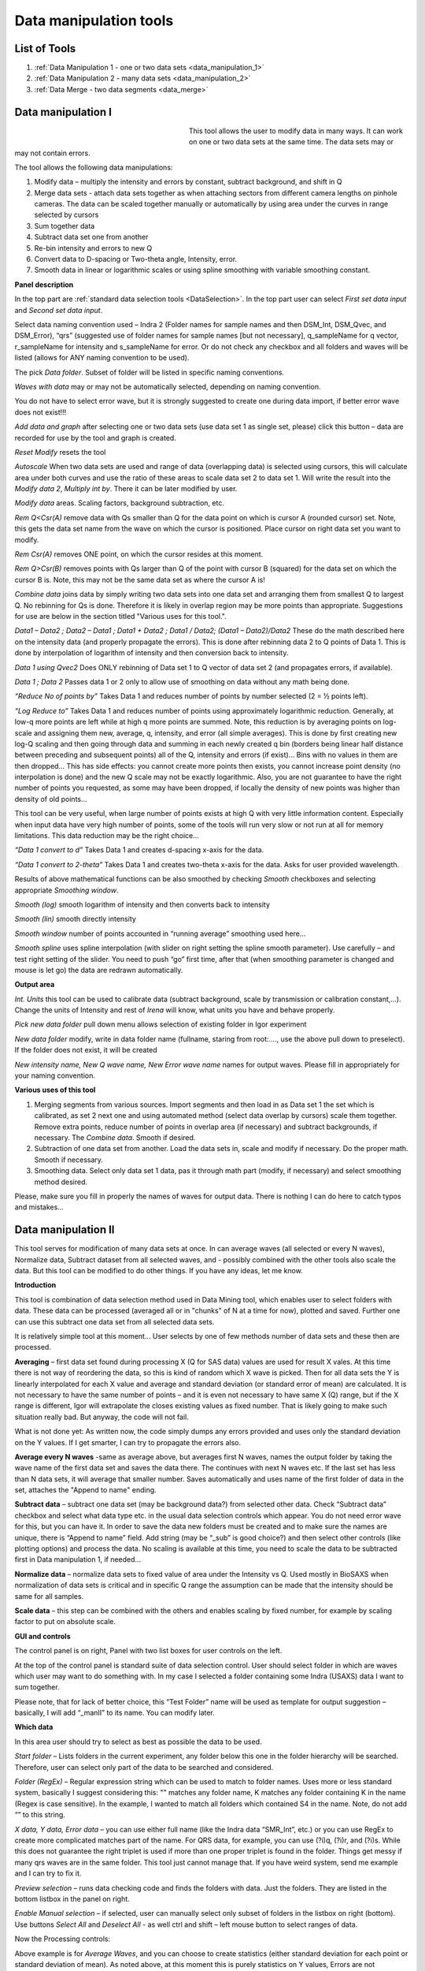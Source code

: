 .. index:: Data Manipulation I

.. _data_manipulation_1:

Data manipulation tools
=======================

List of Tools
----------------

1.  :ref:`Data Manipulation 1 - one or two data sets <data_manipulation_1>`
2.  :ref:`Data Manipulation 2 - many data sets <data_manipulation_2>`
3.  :ref:`Data Merge - two data segments <data_merge>`

Data manipulation I
-------------------

.. Figure:: media/DataManipulation1.png
           :align: left
           :width: 280px
           :figwidth: 300px


This tool allows the user to modify data in many ways. It can work on one or two data sets at the same time. The data sets may or may not contain errors.

The tool allows the following data manipulations:

1. Modify data – multiply the intensity and errors by constant, subtract    background, and shift in Q

2. Merge data sets - attach data sets together as when attaching sectors    from different camera lengths on pinhole cameras. The data can be scaled together manually or automatically by using area under the curves in range selected by cursors

3. Sum together data

4. Subtract data set one from another

5. Re-bin intensity and errors to new Q

6. Convert data to D-spacing or Two-theta angle, Intensity, error.

7. Smooth data in linear or logarithmic scales or using spline smoothing with variable smoothing constant.

**Panel description**

In the top part are :ref:`standard data selection tools <DataSelection>`. In the top part user can select *First set data input* and \ *Second set data input*.

Select data naming convention used – Indra 2 (Folder names for sample names and then DSM\_Int, DSM\_Qvec, and DSM\_Error), “qrs” (suggested use of folder names for sample names [but not necessary], q\_sampleName for q vector, r\_sampleName for intensity and s\_sampleName for error. Or do not check any checkbox and all folders and waves will be listed (allows for ANY naming convention to be used).

The pick *Data folder*. Subset of folder will be listed in specific naming conventions.

*Waves with data* may or may not be automatically selected, depending on naming convention.

You do not have to select error wave, but it is strongly suggested to create one during data import, if better error wave does not exist!!!

*Add data and graph* after selecting one or two data sets (use data set 1 as single set, please) click this button – data are recorded for use by the tool and graph is created.

*Reset Modify* resets the tool

*Autoscale* When two data sets are used and range of data (overlapping data) is selected using cursors, this will calculate area under both curves and use the ratio of these areas to scale data set 2 to data set 1. Will write the result into the *Modify data 2*, *Multiply int by*. There it can be later modified by user.

*Modify data* areas. Scaling factors, background subtraction, etc.

*Rem Q<Csr(A)* remove data with Qs smaller than Q for the data point on which is cursor A (rounded cursor) set. Note, this gets the data set name from the wave on which the cursor is positioned. Place cursor on right data set you want to modify.

*Rem Csr(A)* removes ONE point, on which the cursor resides at this moment.

*Rem Q>Csr(B)* removes points with Qs larger than Q of the point with cursor B (squared) for the data set on which the cursor B is. Note, this may not be the same data set as where the cursor A is!

*Combine data* joins data by simply writing two data sets into one data set and arranging them from smallest Q to largest Q. No rebinning for Qs is done. Therefore it is likely in overlap region may be more points than appropriate. Suggestions for use are below in the section titled "Various uses for this tool.".

*Data1 – Data2 ; Data2 – Data1 ; Data1 + Data2 ; Data1 / Data2; (Data1 – Data2)/Data2* These do the math described here on the intensity data (and properly propagate the errors). This is done after rebinning data 2 to Q points of Data 1. This is done by interpolation of logarithm of intensity and then conversion back to intensity.

*Data 1 using Qvec2* Does ONLY rebinning of Data set 1 to Q vector of data set 2 (and propagates errors, if available).

*Data 1 ; Data 2* Passes data 1 or 2 only to allow use of smoothing on data without any math being done.

*“Reduce No of points by”* Takes Data 1 and reduces number of points by number selected (2 = ½ points left).

*“Log Reduce to”* Takes Data 1 and reduces number of points using approximately logarithmic reduction. Generally, at low-q more points are left while at high q more points are summed. Note, this reduction is by averaging points on log-scale and assigning them new, average, q, intensity, and error (all simple averages). This is done by first creating new log-Q scaling and then going through data and summing in each newly created q bin (borders being linear half distance between preceding and subsequent points) all of the Q, intensity and errors (if exist)… Bins with no values in them are then dropped… This has side effects: you cannot create more points then exists, you cannot increase point density (no interpolation is done) and the new Q scale may not be exactly logarithmic. Also, you are not guarantee to have the right number of points you requested, as some may have been dropped, if locally the density of new points was higher than density of old points…

This tool can be very useful, when large number of points exists at high Q with very little information content. Especially when input data have very high number of points, some of the tools will run very slow or not run at all for memory limitations. This data reduction may be the right choice…

*“Data 1 convert to d”* Takes Data 1 and creates d-spacing x-axis for the data.

*“Data 1 convert to 2-theta”* Takes Data 1 and creates two-theta x-axis for the data. Asks for user provided wavelength.

Results of above mathematical functions can be also smoothed by checking *Smooth* checkboxes and selecting appropriate *Smoothing window*.

*Smooth (log)* smooth logarithm of intensity and then converts back to intensity

*Smooth (lin)* smooth directly intensity

*Smooth window* number of points accounted in “running average” smoothing used here…

*Smooth spline* uses spline interpolation (with slider on right setting the spline smooth parameter). Use carefully – and test right setting of the slider. You need to push “go” first time, after that (when smoothing parameter is changed and mouse is let go) the data are redrawn automatically.

**Output area**

*Int. Units* this tool can be used to calibrate data (subtract background, scale by transmission or calibration constant,...). Change the units of Intensity and rest of *Irena* will know, what units you have and behave properly.

*Pick new data folder* pull down menu allows selection of existing folder in Igor experiment

*New data folder* modify, write in data folder name (fullname, staring from root:…., use the above pull down to preselect). If the folder does not exist, it will be created

*New intensity name, New Q wave name, New Error wave name* names for output waves. Please fill in appropriately for your naming convention.

**Various uses of this tool**

1. Merging segments from various sources. Import segments and then load in as Data set 1 the set which is calibrated, as set 2 next one and using automated method (select data overlap by cursors) scale them together. Remove extra points, reduce number of points in overlap area (if necessary) and subtract backgrounds, if necessary. The *Combine data*. Smooth if desired.

2. Subtraction of one data set from another. Load the data sets in, scale and modify if necessary. Do the proper math. Smooth if necessary.

3. Smoothing data. Select only data set 1 data, pas it through math part (modify, if necessary) and select smoothing method desired.

Please, make sure you fill in properly the names of waves for output data. There is nothing I can do here to catch typos and mistakes…

.. index:: Data Manipulation II

.. _data_manipulation_2:

Data manipulation II
--------------------

This tool serves for modification of many data sets at once. In can average waves (all selected or every N waves), Normalize data, Subtract dataset from all selected waves, and - possibly combined with the other tools also scale the data. But this tool can be modified to do other things. If you have any ideas, let me know.

**Introduction**

.. image:: media/DataManipulation2.png
           :align: left
           :width: 460px

This tool is combination of data selection method used in Data Mining tool, which enables user to select folders with data. These data can be processed (averaged all or in "chunks" of N at a time for now), plotted and saved. Further one can use this subtract one data set from all selected data sets.

It is relatively simple tool at this moment… User selects by one of few methods number of data sets and these then are processed.

**Averaging** – first data set found during processing X (Q for SAS data) values are used for result X vales. At this time there is not way of reordering the data, so this is kind of random which X wave is picked. Then for all data sets the Y is linearly interpolated for each X value and average and standard deviation (or standard error of mean) are calculated. It is not necessary to have the same number of points – and it is even not necessary to have same X (Q) range, but if the X range is different, Igor will extrapolate the closes existing values as fixed number. That is likely going to make such situation really bad. But anyway, the code will not fail.

What is not done yet: As written now, the code simply dumps any errors provided and uses only the standard deviation on the Y values. If I get smarter, I can try to propagate the errors also.

**Average every N waves** -same as average above, but averages first N waves, names the output folder by taking the wave name of the first data set and saves the data there. The continues with next N waves etc. If the last set has less than N data sets, it will average that smaller number. Saves automatically and uses name of the first folder of data in the set, attaches the "Append to name" ending.

**Subtract data** – subtract one data set (may be background data?) from selected other data. Check “Subtract data” checkbox and select what data type etc. in the usual data selection controls which appear. You do not need error wave for this, but you can have it. In order to save the data new folders must be created and to make sure the names are unique, there is “Append to name” field. Add string (may be “\_sub” is good choice?) and then select other controls (like plotting options) and process the data. No scaling is available at this time, you need to scale the data to be subtracted first in Data manipulation 1, if needed…

**Normalize data** – normalize data sets to fixed value of area under the Intensity vs Q. Used mostly in BioSAXS when normalization of data sets is critical and in specific Q range the assumption can be made that the intensity should be same for all samples.

**Scale data** – this step can be combined with the others and enables scaling by fixed number, for example by scaling factor to put on absolute scale.

**GUI and controls**

.. image:: media/DataManipulation3.png
           :align: left
           :width: 460px

The control panel is on right, Panel with two list boxes for user controls on the left.

At the top of the control panel is standard suite of data selection control. User should select folder in which are waves which user may want to do something with. In my case I selected a folder containing some Indra (USAXS) data I want to sum together.

Please note, that for lack of better choice, this “Test Folder” name will be used as template for output suggestion – basically, I will add “\_manII” to its name. You can modify later.

**Which data**

In this area user should try to select as best as possible the data to be used.

*Start folder* – Lists folders in the current experiment, any folder below this one in the folder hierarchy will be searched. Therefore, user can select only part of the data to be searched and considered.

*Folder (RegEx)* – Regular expression string which can be used to match to folder names. Uses more or less standard system, basically I suggest considering this: "" matches any folder name, K matches any folder containing K in the name (Regex is case sensitive). In the example, I wanted to match all folders which contained S4 in the name. Note, do not add “” to this string.

*X data, Y data, Error data* – you can use either full name (like the Indra data “SMR\_Int”, etc.) or you can use RegEx to create more complicated matches part of the name. For QRS data, for example, you can use (?i)q, (?i)r, and (?i)s. While this does not guarantee the right triplet is used if more than one proper triplet is found in the folder. Things get messy if many qrs waves are in the same folder. This tool just cannot manage that. If you have weird system, send me example and I can try to fix it.

*Preview selection* – runs data checking code and finds the folders with data. Just the folders. They are listed in the bottom listbox in the panel on right.

*Enable Manual selection* – if selected, user can manually select only subset of folders in the listbox on right (bottom). Use buttons *Select All* and *Deselect All* - as well ctrl and shift – left mouse button to select ranges of data.

.. image:: media/DataManipulation4.png
           :align: center
           :width: 330px


Now the Processing controls:

.. image:: media/DataManipulation5.png
           :align: center
           :width: 330px

Above example is for *Average Waves*, and you can choose to create statistics (either standard deviation for each point or standard deviation of mean). As noted above, at this moment this is purely statistics on Y values, Errors are not considered.

Here is example for Subtract data:

.. image:: media/DataManipulation6.png
           :align: center
           :width: 330px

with the second tab:

.. image:: media/DataManipulation7.png
           :align: center
           :width: 330px

**Output options**

.. image:: media/DataManipulation8.png
           :align: center
           :width: 330px

Note the "Append to name" varies based on tool used. When the folder and data names are inaccessible to users it means that output is multiple data sets and therefore the names will be created on fly using the "Append to name" string. You can modify as needed.

*Display result?* and *Display Source data?*

Will cause that a graph with results and source data will be presented when *Process data is pushed.*

.. image:: media/DataManipulation9.png
           :align: center
           :width: 390px

Example of plot with data with average.

*New Folder name and X, Y, Err names* - folder needs to be with path (keep it short), separated by `:` No need to add ‘ ‘ to names with spaces, the code will fix it. If a name is too long (more than 30 characters) it will be cut short. Wave names are simple strings, can contain spaces, but no special characters. No +, -, and other weird symbols.

Other controls below control how the output graph looks like.

If the results look good and you like them, use *Save data* button, which will store the data in the folder and under names in the above controls.

**Average every N waves controls**

.. image:: media/DataManipulation10.png
           :align: center
           :width: 330px

Here are specifics... Save button is disabled, as the data must be saved automatically, control names of the data by changing the "Append to name" field.

Data can be processed all or manually selected.

Note that plotting is bit challenging in this case, so do not expect perfect results of the plots. Basically seems like logic to plot both Source data and results is failing as the code cannot distinguish between them and format them differently.

**Subtract data controls**

.. image:: media/DataManipulation11.png
           :width: 45%
.. image:: media/DataManipulation12.png
           :width: 45%

Select “\ *Subtract data”* checkbox to get the data selection controls.

Use of other controls is same as listed above.

Set “\ *Append to name*\ ” string to something meaningful (and not too
long).

**Errors and Post processing tabs**

Added around Irena version 2.5x, these tabs are processed after the processing and provide more options to modify the data.

.. image:: media/DataManipulation13.png
          :width: 45%
.. image:: media/DataManipulation14.png
          :width: 45%

The errors tabs can be used if the input data do not have proper uncertainties, have none to start with or processing makes the original not practical. You can create Errors (Uncertainties) with two different
methods.

Post processing enables you to further modify data after they were processed through the system - Scale them (e.g., put on absolute scale), Reduce number of points (log-q rebin the data) and set Intensity units to appropriate unit - cm\ :sup:`2`/cm:sup:`3`, cm\ :sup:`2`/g, or arbitrary, so *Irena* is aware of the data units.

.. index:: Merge 2 data sets

.. _data_merge:

Data merging
------------

This tool is used to merge to segments of data covering overlapping q, two-theta (tth), or d ranges. The tool can handle SAXS as well as WAXS data. This is common situation for 9ID USAXS/SAXS/WAXS instrument, which collects data with three different geometries sequentially. Each data set for the same sample is reduced individually and then user has three individual segments of data, which can be combined together to create one new data set covering all of the q range.

It should be pointed out, that this is generally **BAD IDEA**. Data from segments collected at different distances or using different detectors will invariably have different resolutions, uncertainties, etc. Better data analysis software (e.g., Irena Modeling package or GSAS-II) should allow to analyze data consisting of multiple independent segments, where the differences in resolution and uncertainties calculations can be handled better. **You have been warned. Proceed at your own peril.**

This tool can help to merge two data sets at time. It is designed to efficiently scale second data set, subtract background from the first data set, and optionally q/d/tth-shift any *ONE* of the two data sets - and merge the data together as easily and as efficiently as possible. It can do it manually by selecting each data set individually or sequentially, by selecting sets of data sets and processing all at once. It can also fit Data 1 set of data with function dependence (power law, power law with background or Porod with background) and use the fit results to create smooth version fo the data. This significantly improves fit between the two segments when Data 1 high-q area is very noisy.

Please note, that the function of this tool is pretty limited. More functionality is available in the Data manipulation I and Data manipulation II. I do not plan to add other “missions” to this tool, use the other tools for anything, which is more advanced.

**Introduction**

Data requirements: To merge two data sets you need to have data of one of the two naming structures:

*USAXS data*: Inside root:USAXS: folder, name of the folder represents the sample name and the data are named SMR\_Int/SMR\_Qvec/SMR\_Error or DSM\_Int/DSM\_Qvec/DSM\_Error. Optionally you can have SMR/DSM\_dQ which is Q resolution wave. These data are, if present, properly passed through the calculations.

*QRS data*: Folder name represents the sample name and inside this folder you have three or four waves: Q\_SampleName, R\_SampleName (Intensity), S\_SampleName (Intensity uncertainty), optionally W\_SampleName (Q resolution). You can also have data Irena & Nika consider QRS also : consisting of d\_SampleName, R\_SampleName (Intensity), S\_SampleName or t\_SampleName, R\_SampleName (Intensity), S\_SampleName. The difference is that wave starting with t contains (x-axis) expressed in two-theta (in degrees) and wave starting with d contains d-spacing (in Angstroms).

No other naming system is supported at this time and if needed, it will need to be added into the system (request it, justify and send examples…).

**What can be done**:

*Main Step*: User selects the overlapping range of Qs for the data. The data are trimmed at these Qs! Code has 4 parameters of merging, 0, 1, 2 or 3 can be optimized at the same time :

1.  Data 1 background - Data 1 = lower-q data, assumed to be the correctly (e.g., absolutely) calibrated, are expected to have potentially flat background at high-q.
2.  Data 2 scaling - Data 2 = higher-q data, need to be scaled to Data 1 with scaling factor.
3.  Data 1 or 2 q/d/tth-shift - Data 1 or 2 can have q (d or t) shifted if to compensate for any misalignment between the segments. Typically this means user or staff failed to properly calibrate the instrument and it is strongly suggested to fix the calibration and reduce the data again to fix this misfit.  Allowed q/d/t shift is limited to be at most ½ of the q value for the first point on the second segment. This may not work as well for d type data which are kind of unique case anyway.

Each parameter can be individually selected for optimization - or if known, can be inserted manually in the field. Keep in mind, that it is user's job to set the value back to 0 or 1 if they decide not to use this parameter.

These parameters are optimized using Igor Optimize function to minimize the misfit between the intensity points in the overlapping q/d/tth range.

*Optional - when "Merge method" is "Extrap. Data1 and Optimize"*: User can fit "First data set" end of data (high-q range for this set) with one of few functions. Code will then use the fitted parameters to replace the noisy fitted data with the smooth functional dependence. This helps with data which are noisy and where regular method of Optimizing overlap does not work too well...

Note, that Data manipulation I tool uses similar code. The Data manipulation tool I creates new folder/waves with names modified by adding **“\_comb**\ ” at their end. This tool adds **“\_mrg**\ ” at the end. User can change the term added to folder name in the lower right corner field on the panel.

Below is the GUI panel itself. ***Please NOTE : This tools is one large panel and requires 1280x800 screen size. It will NOT run on smaller screen sizes. ***

.. image:: media/DataManipulation15.jpg
           :align: center
           :width: 750px


The GUI is bit uncharacteristically one large panel with left part being Data selection and right side being processing and data view selection.

**Data selection**

.. image:: media/DataManipulation16.jpg
           :align: left
           :width: 330px

At the top are controls for Data 1 (low-q, calibrated data) and Data 2 (high-q, to be scaled) data sets.

**USAXS, QRS(QIS) checkboxes** – which data naming system you are using?

**DSM/2D colim? - SMR colim? checkboxes** – specific selection for USAXS data. If Slit smeared data are used (SMR_Int etc), use SMR checkbox, if desmeared data are used (DSM_Int etc.) use DSM checkbox. Note, that his also inserts "_u" or "_270" in Folder match string for Second data set. This is helping USAXS users select proper data for merging.

**Start folder** – select folder, where the data are located. Pick the highest folder you can (do not leave on root:), some of the features require that the names in the listbox are single folder name only. Some features will work fine even when the names are full or partial path to data. So pick the highest folder you can.

**Folder match string (RegEx)** : Use this field to mask as well the data names as possible. Here are some suggestions:

If you want to show only sample names with some string (e.g., “Jong”) in it, simply type in this field the string itself (without quotes). Note: unless you type in some modifiers, this field is case sensitive.

If you want to show only sample names, which do NOT contain some string (e.g., “Jong”), type in this field following string (without quotes) : “^((?!Jong).)\*$” Again, this is case sensitive.

If you want to be more creative, see notes below the listbox with some cheatsheet instructions. If you want more, you will need to become expert on Regular expressions. Google can help, I cannot...

**Sort Folders** : This enables to sort the folder names using many different options. Hopefully, one is appropriate for your needs. If not, let me know and send me example of data, may be I can add it.

**Sort USAXS/SAXS/WAXS data** button : On the APS 9ID USAXS the data are collected sequentially using relatively customary naming system and in this case it is possible for the code to identify (mostly) which Data 1 (USAXS) and Data 2 (SAXS or WAXS) belong together. This button will locate such pairs of data sets, reorder the listbox to show those at the top and select those, so these can be easily processed in batch.

If USAXS/SAXS/WAXS data collection is done correctly, all three segments belonging to the same sample will have same "order" number - that is the "_0000" number which instrument attaches to user sample name. Note, that in Nika during reduction appends to the name segment designation similar to "_C" for circular average, "_u" for USAXS slit smeared data and "_270_30" for SAXS pinhole data. Sorting should manage this and still align to the same lines appropriate names. User needs to check.

Please check the “History area” in Igor pro (ctrl-J or cmd-J will get you command line and history area). The code will make record here on the matched and not matched data sets.

*It is unlikely data from any other source, than APS USAXS instrument, would work with this button. It is highly unlikely!*

***Data selections Listbox - operations***

This is important, please read carefully:

1. To add data set, double click on it. Note, that the speed of double click seems to be important (likely computer specific setting, I have no control of this in Igor) and this requires bit testing and experience.

2. To select a range of data you need to use modifier keys.

To select separate individual cells, hold down CMD or Ctrl key and click on the cells. You can add any number of cells in any order. Second click on the cell will unselect it.

To select continuous range of cells, click on the first one and then hold down shift key and click on the end of the range you want to select. You can select one column or two columns of cells like here:

.. image:: media/DataManipulation17.png
           :align: center
           :width: 330px


However, what if you need this?

.. image:: media/DataManipulation18.png
           :align: center
           :width: 330px


In this case you do this: click at the corner of first area (e.g. left top cell), hold down shift and click on the other end (bottom cell) in this column. This will select range of cells in that column of data. Then left shift go and held down the CMD/Ctrl key and click at the top cell of the other column (right top cell), change back to holding shift key and click at the last corner cell (in this case lower right cell).

This may be important, see processing/operations…

**Operations and processing**

.. image:: media/DataManipulation19.jpg
           :align: left
           :width: 430px


Please note, that there is red colored vertical button between the data selection and graph which can save data or process and save data when appropriate. If the data loaded in the tool are not saved, the button is read, when the are, it changes color to grey. There is pair of buttons at the top - "Process data" and "Save Data" which are each doing separately appropriate functions.

The tool has two main modes of operation

1.  **Test mode**  when user loads in two data sets and selects the proper range of Qs where data overlap, sets all other parameters and conditions, can push many times the "Process data" button to test settings etc. If user decides to save data, there is "Save data" button for this. This is basic setup mode for selecting proper settings.
2.  **Merge mode** which enables user to process - with settings selected using test mode - process many data sets quickly and efficiently.

**Merge Method description**

There are currently two Merge methods. Some has been already described above, but here are the details.

1. **Optimized Overlap** This is the main part of the Data Merging tool. This is done always and is default method of this tool. If you push button "Reset merge params" this method is selected. If data have sufficiently good quality for both data sets over sufficient q/point range, this is preferred method. In this case the code will take the overlapping region in data and optimize values of all selected Parameters (Data 1 Backg., Data 2 Scaling, Data 1 or 2 Q shift). Any number of parameters can be selected. Value of the others, if known, can be put in by users manually. Default is to fit Data 1 Background and Data 2 scaling. Data 1 and 2 Q shift is assumed to be 0.
2. **Extrap. Data1 and Optimize** This is optional part of the process. If selected, Data 1 is first fitted with function selected in "Extrap fnc." popup (below the "Merge method popup") - options are Porod (Intensity = Backgr. + Const * Q\ :sup:`-4`), "Power Law" (Intensity = Const * Q\ :sup:`-P`) or "Power law w Backg" (Intensity = Backgr. + Const * Q\ :sup:`-P`). Range of data used for fitting is selected by cursors C and D, which are placed in the graph when needed. The look like cross and have letters next to them:

.. image:: media/DataManipulation20.jpg
           :align: left
           :width: 430px


User needs to select proper range of data where the appropriate "Extrap. fnc."" is suitable. These data are then fitted and resulting parameters are being used to generate new, smooth data points calculated from the functions for original Q values. These are generated for Data1 points between the cursor C and Cursor B (rectangular) which designated high-q range of Data 1 which is used for overlap optimization and for merged data. This is important - the code replaces original (noisy) data with smooth functional data. It leaves original uncertainties on the points. See step wise description bit later for use details.

Other checkbox/controls functions:

**Process** **individually** checkbox – in this case user can pick (double click) on a Data 1 cell, then on Data 2 cell in the listbox. Code will automatically merge the data and show results. Depending on the checkbox “\ **Save immediately”** selection the merged data are either immediately saved (when “\ **Save immediately**\ ” is checked) or this saving is left to user (use the vertical button “Save data” between the Listbox and graph or "Save data" button above the graph, same function in this case).

**Process as sequence** checkbox – when checked, the code assumes that there are two ranges of data selected in the Listbox – same number of Data 1 and Data 2. It will assign first Data 1 selection to the first Data 2 selection, merge them and save them. The go on next selection (second Data 1 is merged with second Data 2 selected) etc.

**Overwrite existing data** checkbox – if selected the tool will overwrite any prior data in the location where it is directed to save the merged data. I suspect this is what most people will want. If NOT selected, the code will create new, unique, target folder each time and user can create potentially huge number of garbage containing folders with test data which are useless. Keep this in mind.

**Here are values / checkboxes for optimization**

.. image:: media/DataManipulation21.jpg
           :align: left
           :width: 280px


The top 4 values show the values used for scaling/merging procedures. Note the space between the Data 1 Background and Data 2 scaling. If your Data 1 data are USAXS data the  option to "D 1 Q/d/tth shift" will NOT be available, USAXS calibration is guaranteed. "D 1 Q/d/tth shift" allows at to shift Data 1 in Q/d/tth, "D 2 Q/d/tth shift" can shift Data 2. Only one of the data segments can be shifted via optimization. User can punch in numbers manually, but it is likely impossible to suggest at all!!!!

 User can either check the "Fit?" checkbox next to them and have them Optimized each time or uncheck it and input proper value - if known. In the case above the Background and Scaling are fitted, Q shift is set to 0. This should be default use case.

The **Data 1 Q max** is the end of the Q range (high Q of the low-q data segment). Defaults to point before last on Data 1 set. You can either change this value by typing in or by dragging the cursor B (rectangle) to new place.

**Data 2 Q start** is the start of the Q range used for Data 2 (lowest considered Q for high-q segment). Defaults to the second point on the Data 2 and cannot be set lower due to mathematical reasons of the code doing optimization.

**Graph content:**

.. image:: media/DataManipulation22.jpg
           :align: center
           :width: 530px

Red are Data 1 plotted against left axis, Black are Data 2 plotted against right axis and Blue are Merged data. Cursors A (round one, on Black Data 2) and B (rectangular one, on red Data 1) are used to select overlap region which will be used for optimization. Points on Data 2 left of cursor A and on Data 1 right of cursor B are removed. Cursors C and D (crosses with letter designation) are present only when Method "Extrap. Data1 and Optimize" is selected and on Data 1. They are used to select range of data used to fit the function. Also, data points between cursor C and B are replaced during processing with calculated values from the result of the fit.

**Folder strings:**

.. image:: media/DataManipulation23.jpg
           :align: center
           :width: 550px

These show full path to the Data 1 and Data 2. These two cannot be changed by user. "Modif" field bottom left can be used to set what modifier is used to create folder name for merged data - see below.

Merged Data path+folder name is generated based on Data 1 path and depends on the type of data used (USAXS vs QRS). This one user can actually type into and assuming the path makes sense (the names are valid and it can be used as Igor Path), the path will be created and data saved there. Note, if you type in path which contains data already, those may be overwritten. The checkbox “\ **Overwrite existing data**\ ” really controls how the new path name is auto-created and does not control (for now) saving data. So if you are typing in path yourself, be careful to type in unique path or expect data to be potentially overwritten.

**Sequence processing and data selection**

As noted above, when **Process as sequence** checkbox is checked, the code assumes that there are two ranges of data selected in the Listbox – same number of Data 1 and Data 2. It will assign first Data 1 selection to the first Data 2 selection, merge them and save them. The go on next selection (second Data 1 is merged with second Data 2 selected) etc.

Note, that you MUST provide the right order in the listbox. That is why it is critical to find correct sorting routine. The pairs do not have to be on the same line, but they have to in the right order from the top of the selection for Data 1 and Data 2.

This WILL WORK:

.. image:: media/DataManipulation24.png
           :align: left
           :width: 390px


In this case the first Data 1 (320nm\_1pct) will be merged with first Data 2 (320nm\_1pct), then second pair (10pct) etc. Note, that I could not select the data further since the 320nm\_Blank has no matching Data 2 set and broke the sequence.

Saving data - wave note change:

My code uses wave notes to store additional information. After merging the data, the code adds following information (example):

Data from merged=root\:USAXS\:'07\_18\_Jan':S118\_Jong\_320nm\_40pct:;Data
merged with=root\:SAXS\:Jong\_320nm\_40pct\_4001\_usx:;

If these data would be already merged and these keys would already exist, new content is added, separated by “,” to these keys, so there would be multiple folder names in these fields in order these segments were added. Somehow I do not think this will cause much confusion.

**Quick walk through procedure**

Here is quick walk through data merging using the "Extrap. Data1 and Optimize" with example images. In this case we have two segmens of measurement which overlap very poorly as the scattering intensity in Data 1 (USAXS) is low at high-q. This will not work well with regular merge routine. Scaling and background subtraction in this case are very dependent on range of data selected for optimization - which suggests this is not reliable result. In this case I selected "Extrap. Data1 and Optimize" and using cursors C and D selected q range where data follow power law scattering and, in this case, where background is negligible. See next figure:


.. image:: media/DataManipulation25.jpg
           :align: left
           :width: 690px

I have selected "Power law" as Extrapolation function. I selected reasonable overlap q range - this is matter of try and test. I selected to fit Data 1 Background and Data 2 scaling. I am in test mode, I can push "Process data" button and see results.


.. image:: media/DataManipulation26.jpg
           :align: left
           :width: 690px

If I zoom in the data and look at them in detail, it should be clear what happened


.. image:: media/DataManipulation27.jpg
           :align: left
           :width: 690px

As you can see, original noisy Data 1 points (red data) are replaced between cursor C and B with smooth power law data (with original error bars). Those data are then merged with the Data 2 which are nearly perfectly scaled to Data 1, even though the overlap region is quite small (there are only 6 points of each data in the overlap region). Since the Data 1 are here approximated with lots more data points to create data for overlap, the robustness of this merging is much higher than when 6 noisy points are used. Also, since the cursor D is at lower q value than even cursor A, merging data are calculated from more, less noise, more robust points. Assuming the Power law is correct approximation of data in the selected range between cursor C and B, this is better way of merging data.

Now I can push "Save Data" button and actually, in this case, use same setting for all of the data I have in the set, since they are all very similar.
